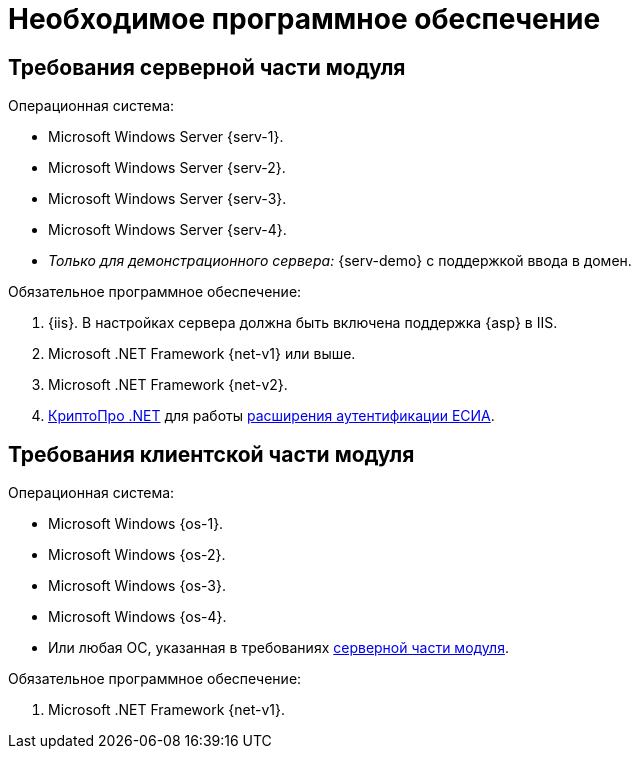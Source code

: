= Необходимое программное обеспечение

[#server]
== Требования серверной части модуля

.Операционная система:
* Microsoft Windows Server {serv-1}.
* Microsoft Windows Server {serv-2}.
* Microsoft Windows Server {serv-3}.
* Microsoft Windows Server {serv-4}.
* _Только для демонстрационного сервера:_ {serv-demo} с поддержкой ввода в домен.

.Обязательное программное обеспечение:
. {iis}. В настройках сервера должна быть включена поддержка {asp} в IIS.
. Microsoft .NET Framework {net-v1} или выше.
. Microsoft .NET Framework {net-v2}.
. https://www.cryptopro.ru/products/net/downloads[КриптоПро .NET] для работы xref:5.5.5@platform:admin:authorization-extensions.adoc#esia[расширения аутентификации ЕСИА].

[#client]
== Требования клиентской части модуля

.Операционная система:
* Microsoft Windows {os-1}.
* Microsoft Windows {os-2}.
* Microsoft Windows {os-3}.
* Microsoft Windows {os-4}.
* Или любая ОС, указанная в требованиях <<server,серверной части модуля>>.

.Обязательное программное обеспечение:
. Microsoft .NET Framework {net-v1}.
